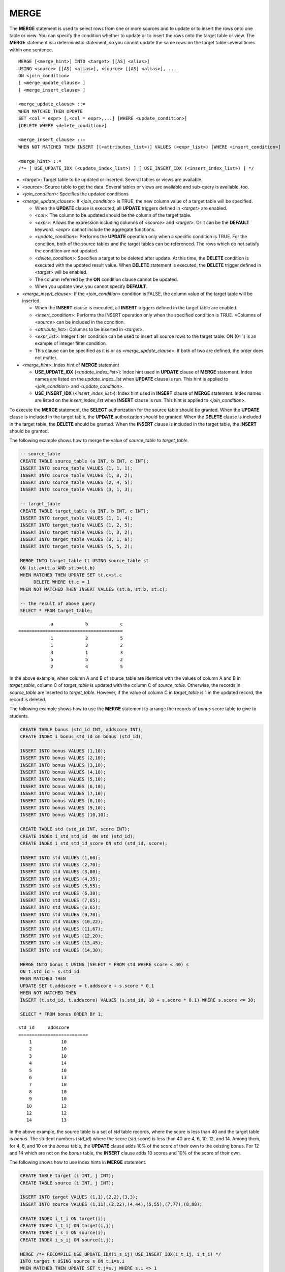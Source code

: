 *****
MERGE
*****

The **MERGE** statement is used to select rows from one or more sources and to update or to insert the rows onto one table or view. You can specify the condition whether to update or to insert the rows onto the target table or view. The **MERGE** statement is a deterministic statement, so you cannot update the same rows on the target table several times within one sentence.

::

    MERGE [<merge_hint>] INTO <target> [[AS] <alias>]
    USING <source> [[AS] <alias>], <source> [[AS] <alias>], ...
    ON <join_condition>
    [ <merge_update_clause> ]
    [ <merge_insert_clause> ]
     
    <merge_update_clause> ::=
    WHEN MATCHED THEN UPDATE
    SET <col = expr> [,<col = expr>,...] [WHERE <update_condition>]
    [DELETE WHERE <delete_condition>]
     
    <merge_insert_clause> ::=
    WHEN NOT MATCHED THEN INSERT [(<attributes_list>)] VALUES (<expr_list>) [WHERE <insert_condition>]

    <merge_hint> ::=
    /*+ [ USE_UPDATE_IDX (<update_index_list>) ] [ USE_INSERT_IDX (<insert_index_list>) ] */

*   <*target*>: Target table to be updated or inserted. Several tables or views are available.
*   <*source*>: Source table to get the data. Several tables or views are available and sub-query is available, too.
*   <*join_condition*>: Specifies the updated conditions
*   <*merge_update_clause*>: If <*join_condition*> is TRUE, the new column value of a target table will be specified.

    *   When the **UPDATE** clause is executed, all **UPDATE** triggers defined in <*target*> are enabled.
    *   <*col*>: The column to be updated should be the column of the target table.
    *   <*expr*>: Allows the expression including columns of <*source*> and <*target*>. Or it can be the **DEFAULT** keyword. <*expr*> cannot include the aggregate functions.
    *   <*update_condition*>: Performs the **UPDATE** operation only when a specific condition is TRUE. For the condition, both of the source tables and the target tables can be referenced. The rows which do not satisfy the condition are not updated.
    *   <*delete_condition*>: Specifies a target to be deleted after update. At this time, the **DELETE** condition is executed with the updated result value. When **DELETE** statement is executed, the **DELETE** trigger defined in <*target*> will be enabled.
    *   The column referred by the **ON** condition clause cannot be updated.
    *   When you update view, you cannot specify **DEFAULT**.

*   <*merge_insert_clause*>: If the <*join_condition*> condition is FALSE, the column value of the target table will be inserted.

    *   When the **INSERT** clause is executed, all **INSERT** triggers defined in the target table are enabled.
    *   <*insert_condition*>: Performs the INSERT operation only when the specified condition is TRUE. <Columns of <*source*> can be included in the condition.
    *   <*attribute_list*>: Columns to be inserted in <*target*>.
    *   <*expr_list*>: Integer filter condition can be used to insert all source rows to the target table. ON (0=1) is an example of integer filter condition.
    *   This clause can be specified as it is or as <*merge_update_clause*>. If both of two are defined, the order does not matter.

*   <*merge_hint*>: Index hint of **MERGE** statement

    *   **USE_UPDATE_IDX** (<*update_index_list*>): Index hint used in **UPDATE** clause of **MERGE** statement. Index names are listed on the *update_index_list* when **UPDATE** clause is run. This hint is applied to <*join_condition*> and <*update_condition*>.
    *   **USE_INSERT_IDX** (<*insert_index_list*>): Index hint used in **INSERT** clause of **MERGE** statement. Index names are listed on the *insert_index_list* when **INSERT** clause is run. This hint is applied to <*join_condition*>.

To execute the **MERGE** statement, the **SELECT** authorization for the source table should be granted. When the **UPDATE** clause is included in the target table, the **UPDATE** authorization should be granted. When the **DELETE** clause is included in the target table, the **DELETE** should be granted. When the **INSERT** clause is included in the target table, the **INSERT** should be granted. 
    
The following example shows how to merge the value of *source_table* to *target_table*.

.. code-block:: sql

    -- source_table
    CREATE TABLE source_table (a INT, b INT, c INT);
    INSERT INTO source_table VALUES (1, 1, 1);
    INSERT INTO source_table VALUES (1, 3, 2);
    INSERT INTO source_table VALUES (2, 4, 5);
    INSERT INTO source_table VALUES (3, 1, 3);
     
    -- target_table
    CREATE TABLE target_table (a INT, b INT, c INT);
    INSERT INTO target_table VALUES (1, 1, 4);
    INSERT INTO target_table VALUES (1, 2, 5);
    INSERT INTO target_table VALUES (1, 3, 2);
    INSERT INTO target_table VALUES (3, 1, 6);
    INSERT INTO target_table VALUES (5, 5, 2);
     
    MERGE INTO target_table tt USING source_table st
    ON (st.a=tt.a AND st.b=tt.b)
    WHEN MATCHED THEN UPDATE SET tt.c=st.c
         DELETE WHERE tt.c = 1
    WHEN NOT MATCHED THEN INSERT VALUES (st.a, st.b, st.c);
     
    -- the result of above query
    SELECT * FROM target_table;
    
::

                a            b            c
    =======================================
                1            2            5
                1            3            2
                3            1            3
                5            5            2
                2            4            5

In the above example, when column A and B of source_table are identical with the values of column A and B in *target_table*, column C of *target_table* is updated with the column C of *source_table*. Otherwise, the records in *source_table* are inserted to *target_table*. However, if the value of column C in *target_table* is 1 in the updated record, the record is deleted.

The following example shows how to use the **MERGE** statement to arrange the records of *bonus* score table to give to students.

.. code-block:: sql

    CREATE TABLE bonus (std_id INT, addscore INT);
    CREATE INDEX i_bonus_std_id on bonus (std_id);
     
    INSERT INTO bonus VALUES (1,10);
    INSERT INTO bonus VALUES (2,10);
    INSERT INTO bonus VALUES (3,10);
    INSERT INTO bonus VALUES (4,10);
    INSERT INTO bonus VALUES (5,10);
    INSERT INTO bonus VALUES (6,10);
    INSERT INTO bonus VALUES (7,10);
    INSERT INTO bonus VALUES (8,10);
    INSERT INTO bonus VALUES (9,10);
    INSERT INTO bonus VALUES (10,10);
     
    CREATE TABLE std (std_id INT, score INT);
    CREATE INDEX i_std_std_id  ON std (std_id);
    CREATE INDEX i_std_std_id_score ON std (std_id, score);
     
    INSERT INTO std VALUES (1,60);
    INSERT INTO std VALUES (2,70);
    INSERT INTO std VALUES (3,80);
    INSERT INTO std VALUES (4,35);
    INSERT INTO std VALUES (5,55);
    INSERT INTO std VALUES (6,30);
    INSERT INTO std VALUES (7,65);
    INSERT INTO std VALUES (8,65);
    INSERT INTO std VALUES (9,70);
    INSERT INTO std VALUES (10,22);
    INSERT INTO std VALUES (11,67);
    INSERT INTO std VALUES (12,20);
    INSERT INTO std VALUES (13,45);
    INSERT INTO std VALUES (14,30);
     
    MERGE INTO bonus t USING (SELECT * FROM std WHERE score < 40) s
    ON t.std_id = s.std_id
    WHEN MATCHED THEN
    UPDATE SET t.addscore = t.addscore + s.score * 0.1
    WHEN NOT MATCHED THEN
    INSERT (t.std_id, t.addscore) VALUES (s.std_id, 10 + s.score * 0.1) WHERE s.score <= 30;
     
    SELECT * FROM bonus ORDER BY 1;
    
::
    
    std_id     addscore
    ==========================
        1           10
        2           10
        3           10
        4           14
        5           10
        6           13
        7           10
        8           10
        9           10
       10           12
       12           12
       14           13

In the above example, the source table is a set of *std* table records, where the score is less than 40 and the target table is *bonus*. The student numbers (*std_id*) where the score (*std.score*) is less than 40 are 4, 6, 10, 12, and 14. Among them, for 4, 6, and 10 on the *bonus* table, the **UPDATE** clause adds 10% of the score of their own to the existing bonus. For 12 and 14 which are not on the *bonus* table, the **INSERT** clause adds 10 scores and 10% of the score of their own.

The following shows how to use index hints in **MERGE** statement.

.. code-block:: sql

    CREATE TABLE target (i INT, j INT);
    CREATE TABLE source (i INT, j INT);

    INSERT INTO target VALUES (1,1),(2,2),(3,3);
    INSERT INTO source VALUES (1,11),(2,22),(4,44),(5,55),(7,77),(8,88);

    CREATE INDEX i_t_i ON target(i);
    CREATE INDEX i_t_ij ON target(i,j);
    CREATE INDEX i_s_i ON source(i);
    CREATE INDEX i_s_ij ON source(i,j);

    MERGE /*+ RECOMPILE USE_UPDATE_IDX(i_s_ij) USE_INSERT_IDX(i_t_ij, i_t_i) */
    INTO target t USING source s ON t.i=s.i 
    WHEN MATCHED THEN UPDATE SET t.j=s.j WHERE s.i <> 1
    WHEN NOT MATCHED THEN INSERT VALUES (i,j);      